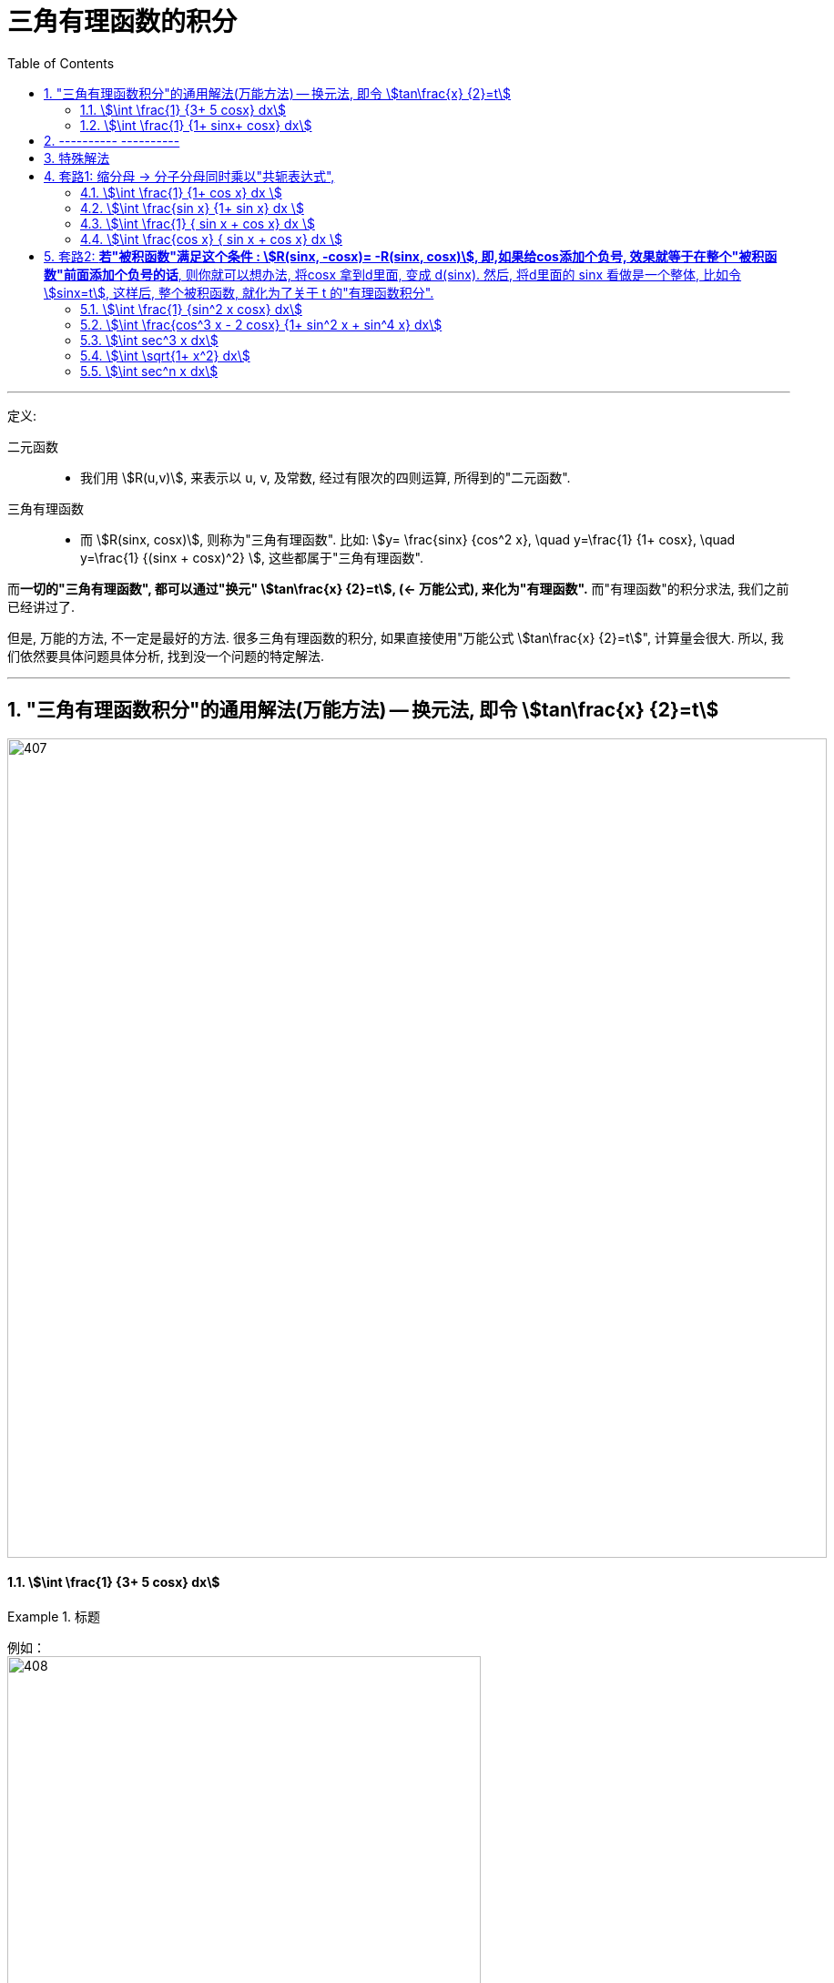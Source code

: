 
= 三角有理函数的积分
:toc: left
:toclevels: 3
:sectnums:

---

定义:

二元函数::
- 我们用 stem:[R(u,v)], 来表示以 u, v, 及常数, 经过有限次的四则运算, 所得到的"二元函数".


三角有理函数::
- 而 stem:[R(sinx, cosx)], 则称为"三角有理函数". 比如: stem:[y= \frac{sinx} {cos^2 x}, \quad  y=\frac{1} {1+ cosx}, \quad y=\frac{1} {(sinx + cosx)^2} ], 这些都属于"三角有理函数".

而**一切的"三角有理函数", 都可以通过"换元" stem:[tan\frac{x} {2}=t],  (← 万能公式), 来化为"有理函数".** 而"有理函数"的积分求法, 我们之前已经讲过了.

但是, 万能的方法, 不一定是最好的方法. 很多三角有理函数的积分, 如果直接使用"万能公式 stem:[tan\frac{x} {2}=t]", 计算量会很大. 所以, 我们依然要具体问题具体分析, 找到没一个问题的特定解法.


---

== "三角有理函数积分"的通用解法(万能方法) -- 换元法, 即令 stem:[tan\frac{x} {2}=t]

image:img/407.png[,900]




==== stem:[\int \frac{1} {3+ 5 cosx} dx]
.标题
====
例如： +
image:img/408.png[,520]

image:img/421.png[,200]
====




==== stem:[\int \frac{1} {1+ sinx+ cosx} dx]
.标题
====
例如： +
image:img/409.png[,520]

image:img/416.png[,200]
====

注意: *对于"三角函数的积分", 如果"被积函数"中的 sin x 和 cos x 的次方太高(比如达到 3次 及以上), 则不建议使用"万能公式"的 stem:[tan \frac{x} {2}=t], 因为你将会得到一个次方更高的"有理函数积分".*

---

== ---------- ----------

---

== 特殊解法

(三角有理函数积分, 如果你自己单纯自学, 会花非常多的时间, 而且很多技巧可能也只有朦胧的感觉. 所以, 必须要有好的老师帮你总结好, 直接赋予精华提炼.)

灵活使用三角函数的各种"恒等变形", 及"凑微分法"技巧, 可以达到快速求解的目的.

以下是几个最常用, 最好用的套路:

[options="autowidth"]
|===
|Header 1 |Header 2

|1.善于使用"缩分母"技巧.
|*对于分母为 stem:[(1 \pm sinx)] 或 stem:[(1 \pm cosx)] 的积分, 我们可以 分子分母同时乘以"共轭表达式",* 即:  +
-> 如果分母为 stem:[(1 + sinx)], 则你就 分子分母同时乘上 stem:[(1 - sinx)] +
-> 如果分母为 stem:[(1 - sinx)], 则你就 分子分母同时乘上 stem:[(1 + sinx)] +

*这样的操作, 能让分母从两项变为一项* (比如, 分母原来是 1+sinx, 乘上共轭表达式后, 就变成 stem:[(1+sinx)(1-sinx)=1- sin^2 x = cos^2 x ]), 就变成一项了(如本例变成了 stem:[cos^2 x]), *即达到了"缩分母"的效果.*

*"缩分母"的目的是什么? 目的是: 对于一个"不定积分"而言, 我们宁愿"分子"有很多项, 也不愿意"分母"有很多项. 因为, 就算"分子"的项数再多, 我们也能通过"拆分成若干个小积分之和", 来分别计算, 再相加起来. 而如果"分母"项数太多, 就很难处理了.*

当然, "缩分母"还可以用其他方式, 比如, 利用二倍角公式: stem:[1+cosx = 2 cos^2(\frac{x} {2})], 也能将两项合二为一.

|2.
|*若"被积函数"满足这个条件 : stem:[R(sinx, -cosx)= -R(sinx, cosx)], 即,如果给cos添加个负号, 效果就等于在整个"被积函数"前面添加个负号的话*,  则你就可以想办法, 将cosx 拿到d里面, 变成 d(sinx). 然后, 将d里面的 sinx 看做是一个整体, 比如令 stem:[sinx=t], 这样后, 整个被积函数, 就化为了关于 t 的"有理函数积分".
|===

---

== 套路1: 缩分母 -> 分子分母同时乘以"共轭表达式",

==== stem:[\int \frac{1} {1+ cos x} dx ]
.标题
====
例如： +
image:img/t1001.png[,800]

image:img/415.png[,200]
====




==== stem:[\int \frac{sin x} {1+ sin x} dx ]
.标题
====
例如： +
image:img/t1002.png[,780]

image:img/414.png[,200]
====



==== stem:[\int \frac{1} { sin x + cos x} dx ]
.标题
====
例如： +
image:img/410.png[,780]

image:img/413.png[,200]

====



==== stem:[\int \frac{cos x} { sin x + cos x} dx ]
.标题
====
例如： +
image:img/411.png[,550]

image:img/412.png[,200]
====


---

== 套路2: *若"被积函数"满足这个条件 : stem:[R(sinx, -cosx)= -R(sinx, cosx)], 即,如果给cos添加个负号, 效果就等于在整个"被积函数"前面添加个负号的话*,  则你就可以想办法, 将cosx 拿到d里面, 变成 d(sinx). 然后, 将d里面的 sinx 看做是一个整体, 比如令 stem:[sinx=t], 这样后, 整个被积函数, 就化为了关于 t 的"有理函数积分".


==== stem:[\int \frac{1} {sin^2 x cosx} dx]
.标题
====
例如： +
image:img/417.png[,700]

image:img/418.png[,200]
====





==== stem:[\int \frac{cos^3 x - 2 cosx} {1+ sin^2 x + sin^4 x} dx]
.标题
====
例如： +
image:img/419.png[,700]

image:img/420.png[,200]
====




==== stem:[\int sec^3 x dx]
.标题
====
例如： +
image:img/436.png[,900]

image:img/437.svg[,200]
====



==== stem:[\int \sqrt{1+ x^2} dx]
.标题
====
例如： +
image:img/438.png[]

image:img/439.svg[,200]
====



==== stem:[\int sec^n x dx]
.标题
====
例如： +
image:img/440.png[,850]

---

image:img/450.png[]
====







https://www.bilibili.com/video/BV1MN411Z7EH/?spm_id_from=333.788&vd_source=52c6cb2c1143f8e222795afbab2ab1b5

1.36.33


